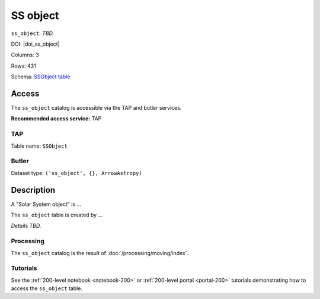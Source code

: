 .. _catalogs-ss-object:

#########
SS object
#########

``ss_object``: *TBD.*

DOI: |doi_ss_object|

Columns: 3

Rows: 431

Schema: `SSObject table <https://sdm-schemas.lsst.io/dp1.html#SSObject>`_

Access
======

The ``ss_object`` catalog is accessible via the TAP and butler services.

**Recommended access service:** TAP

TAP
---

Table name: ``SSObject``

Butler
------

Dataset type: ``('ss_object', {}, ArrowAstropy)``


Description
===========

A "Solar System object" is ...

The ``ss_object`` table is created by ...

*Details TBD.*

Processing
----------

The ``ss_object`` catalog is the result of :doc:`/processing/moving/index`.

Tutorials
---------

See the :ref:`200-level notebook <notebook-200>` or :ref:`200-level portal <portal-200>`
tutorials demonstrating how to access the ``ss_object`` table.
